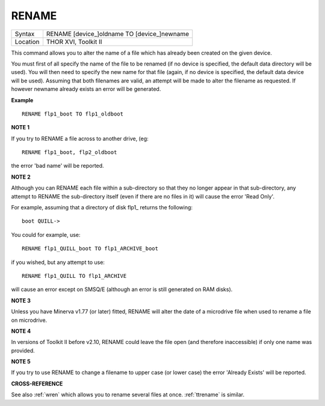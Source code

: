 ..  _rename:

RENAME
======

+----------+-------------------------------------------------------------------+
| Syntax   |  RENAME [device\_]oldname TO [device\_]newname                    |
+----------+-------------------------------------------------------------------+
| Location |  THOR XVI, Toolkit II                                             |
+----------+-------------------------------------------------------------------+

This command allows you to alter the name of a file which has already been created
on the given device.

You must first of all specify the name
of the file to be renamed (if no device is specified, the default data
directory will be used). You will then need to specify the new name for
that file (again, if no device is specified, the default data device
will be used). Assuming that both filenames are valid, an attempt will
be made to alter the filename as requested. If however newname
already exists an error will be generated.

**Example**

::

    RENAME flp1_boot TO flp1_oldboot

**NOTE 1**

If you try to RENAME a file across to another drive, (eg::

    RENAME flp1_boot, flp2_oldboot

the error 'bad name' will be reported.

**NOTE 2**

Although you can RENAME each file within a sub-directory so that they no
longer appear in that sub-directory, any attempt to RENAME the
sub-directory itself (even if there are no files in it) will cause the
error 'Read Only'.

For example, assuming that a directory of disk flp1\_
returns the following::

    boot QUILL->

You could for example, use::

    RENAME flp1_QUILL_boot TO flp1_ARCHIVE_boot

if you wished, but any attempt to use::

    RENAME flp1_QUILL TO flp1_ARCHIVE

will cause an error except on SMSQ/E (although an error is still
generated on RAM disks).

**NOTE 3**

Unless you have Minerva v1.77 (or later) fitted, RENAME will alter the
date of a microdrive file when used to rename a file on microdrive.

**NOTE 4**

In versions of Toolkit II before v2.10, RENAME could leave the file open
(and therefore inaccessible) if only one name was provided.

**NOTE 5**

If you try to use RENAME to change a filename to upper case (or
lower case) the error 'Already Exists' will be reported.

**CROSS-REFERENCE**

See also :ref:`wren` which allows you to rename
several files at once. :ref:`ttrename` is
similar.

